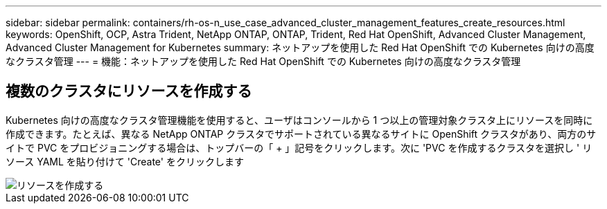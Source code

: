---
sidebar: sidebar 
permalink: containers/rh-os-n_use_case_advanced_cluster_management_features_create_resources.html 
keywords: OpenShift, OCP, Astra Trident, NetApp ONTAP, ONTAP, Trident, Red Hat OpenShift, Advanced Cluster Management, Advanced Cluster Management for Kubernetes 
summary: ネットアップを使用した Red Hat OpenShift での Kubernetes 向けの高度なクラスタ管理 
---
= 機能：ネットアップを使用した Red Hat OpenShift での Kubernetes 向けの高度なクラスタ管理




== 複数のクラスタにリソースを作成する

Kubernetes 向けの高度なクラスタ管理機能を使用すると、ユーザはコンソールから 1 つ以上の管理対象クラスタ上にリソースを同時に作成できます。たとえば、異なる NetApp ONTAP クラスタでサポートされている異なるサイトに OpenShift クラスタがあり、両方のサイトで PVC をプロビジョニングする場合は、トップバーの「 + 」記号をクリックします。次に 'PVC を作成するクラスタを選択し ' リソース YAML を貼り付けて 'Create' をクリックします

image::redhat_openshift_image86.jpg[リソースを作成する]
